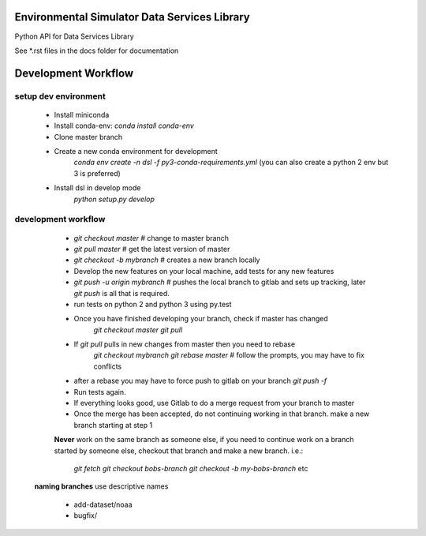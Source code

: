 Environmental Simulator Data Services Library
---------------------------------------------

Python API for Data Services Library

See *.rst files in the docs folder for documentation

Development Workflow
--------------------

setup dev environment
+++++++++++++++++++++

  - Install miniconda
  - Install conda-env: `conda install conda-env`
  - Clone master branch
  - Create a new conda environment for development
        `conda env create -n dsl -f py3-conda-requirements.yml`
        (you can also create a python 2 env but 3 is preferred)
  - Install dsl in develop mode
        `python setup.py develop`

development workflow
++++++++++++++++++++

  - `git checkout master` # change to master branch
  - `git pull master` # get the latest version of master
  - `git checkout -b mybranch` # creates a new branch locally
  - Develop the new features on your local machine, add tests for any new features
  - `git push -u origin mybranch` # pushes the local branch to gitlab and sets up tracking, later `git push` is all that is required.
  - run tests on python 2 and python 3 using py.test
  - Once you have finished developing your branch, check if master has changed
        `git checkout master`
        `git pull`
  - If `git pull` pulls in new changes from master then you need to rebase
        `git checkout mybranch`
        `git rebase master` # follow the prompts, you may have to fix conflicts
  - after a rebase you may have to force push to gitlab on your branch `git push -f`
  - Run tests again.
  - If everything looks good, use Gitlab to do a merge request from your branch to master
  - Once the merge has been accepted, do not continuing working in that branch. make a new branch starting at step 1

  **Never** work on the same branch as someone else, if you need to continue work
  on a branch started by someone else, checkout that branch and make a new branch. i.e.:
    `git fetch`
    `git checkout bobs-branch`
    `git checkout -b my-bobs-branch`
    etc

 **naming branches** use descriptive names

  - add-dataset/noaa
  - bugfix/
